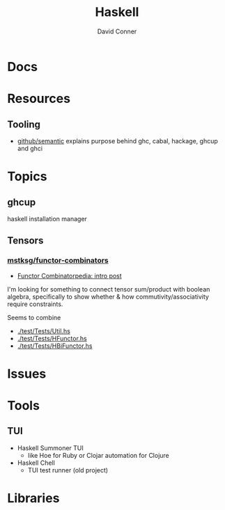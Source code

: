 :PROPERTIES:
:ID:       6fbfa3fc-f147-4294-9d2b-ffc37e0e12e1
:END:
#+TITLE:     Haskell
#+AUTHOR:    David Conner
#+EMAIL:     noreply@te.xel.io
#+DESCRIPTION: notes

* Docs

* Resources

** Tooling

+ [[https://github.com/github/semantic/blob/main/docs/development.md#development-guide][github/semantic]] explains purpose behind ghc, cabal, hackage, ghcup and ghci

* Topics

** ghcup

haskell installation manager

** Tensors

*** [[https://github.com/mstksg/functor-combinators/blob/master/test/Tests/Util.hs][mstksg/functor-combinators]]

+ [[https://blog.jle.im/entry/functor-combinatorpedia.html][Functor Combinatorpedia: intro post]]

I'm looking for something to connect tensor sum/product with boolean algebra,
specifically to show whether & how commutivity/associativity require
constraints.

Seems to combine

+ [[https://github.com/mstksg/functor-combinators/blob/master/test/Tests/Util.hs][./test/Tests/Util.hs]]
+ [[https://github.com/mstksg/functor-combinators/blob/master/test/Tests/HFunctor.hs][./test/Tests/HFunctor.hs]]
+ [[https://github.com/mstksg/functor-combinators/blob/master/test/Tests/HBiFunctor.hs][./test/Tests/HBiFunctor.hs]]



* Issues

* Tools

** TUI
+ Haskell Summoner TUI
  - like Hoe for Ruby or Clojar automation for Clojure
+ Haskell Chell
  - TUI test runner (old project)

* Libraries

